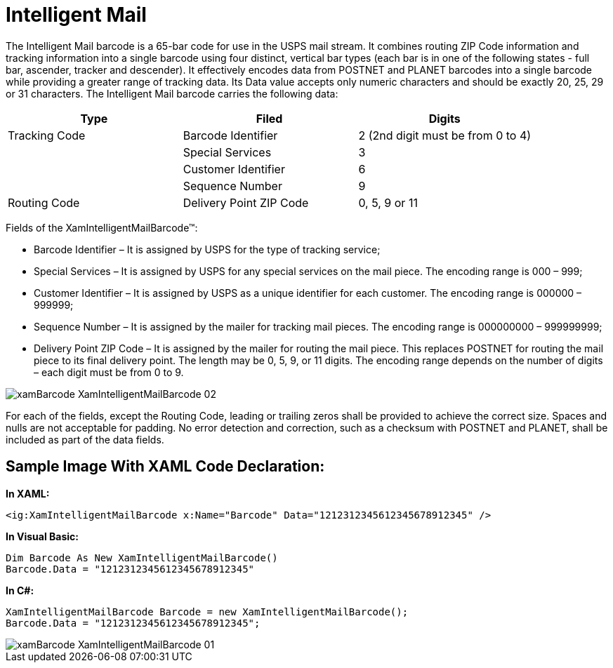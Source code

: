 ﻿////

|metadata|
{
    "name": "xambarcode-xamintelligentmailbarcode",
    "controlName": ["{BarcodesName}"],
    "tags": ["Application Scenarios"],
    "guid": "22f004dc-02a9-4d12-b1b8-aa6327b07343",  
    "buildFlags": ["wpf"],
    "createdOn": "2012-01-23T16:12:14.6251039Z"
}
|metadata|
////

= Intelligent Mail

The Intelligent Mail barcode is a 65-bar code for use in the USPS mail stream. It combines routing ZIP Code information and tracking information into a single barcode using four distinct, vertical bar types (each bar is in one of the following states - full bar, ascender, tracker and descender). It effectively encodes data from POSTNET and PLANET barcodes into a single barcode while providing a greater range of tracking data. Its Data value accepts only numeric characters and should be exactly 20, 25, 29 or 31 characters. The Intelligent Mail barcode carries the following data:

[options="header", cols="a,a,a"]
|====
|Type|Filed|Digits

|Tracking Code
|Barcode Identifier
|2 (2nd digit must be from 0 to 4)

|
|Special Services
|3

|
|Customer Identifier
|6

|
|Sequence Number
|9

|Routing Code
|Delivery Point ZIP Code
|0, 5, 9 or 11

|====

Fields of the XamIntelligentMailBarcode™:

* Barcode Identifier – It is assigned by USPS for the type of tracking service;
* Special Services – It is assigned by USPS for any special services on the mail piece. The encoding range is 000 – 999;
* Customer Identifier – It is assigned by USPS as a unique identifier for each customer. The encoding range is 000000 – 999999;
* Sequence Number – It is assigned by the mailer for tracking mail pieces. The encoding range is 000000000 – 999999999;
* Delivery Point ZIP Code – It is assigned by the mailer for routing the mail piece. This replaces POSTNET for routing the mail piece to its final delivery point. The length may be 0, 5, 9, or 11 digits. The encoding range depends on the number of digits – each digit must be from 0 to 9.

image::images/xamBarcode_XamIntelligentMailBarcode_02.png[]

For each of the fields, except the Routing Code, leading or trailing zeros shall be provided to achieve the correct size. Spaces and nulls are not acceptable for padding. No error detection and correction, such as a checksum with POSTNET and PLANET, shall be included as part of the data fields.

== Sample Image With XAML Code Declaration:

*In XAML:*

----
<ig:XamIntelligentMailBarcode x:Name="Barcode" Data="1212312345612345678912345" />
----

*In Visual Basic:*

----
Dim Barcode As New XamIntelligentMailBarcode()
Barcode.Data = "1212312345612345678912345"
----

*In C#:*

----
XamIntelligentMailBarcode Barcode = new XamIntelligentMailBarcode();
Barcode.Data = "1212312345612345678912345";
----

 

image::images/xamBarcode_XamIntelligentMailBarcode_01.png[]